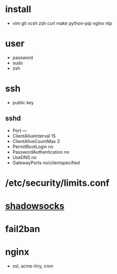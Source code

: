 * install
- vim git vcsh zsh curl make python-pip nginx ntp
* user
  - password
  - sudo
  - zsh
* ssh
- public key
** sshd
  - Port ---
  - ClientAliveInterval 15
  - ClientAliveCountMax 3
  - PermitRootLogin no
  - PasswordAuthentication no
  - UseDNS no
  - GatewayPorts no/clientspecified
* /etc/security/limits.conf
* [[../shadowsocks/readme.org][shadowsocks]]
* fail2ban
* nginx
  - ssl, acme-tiny, cron
